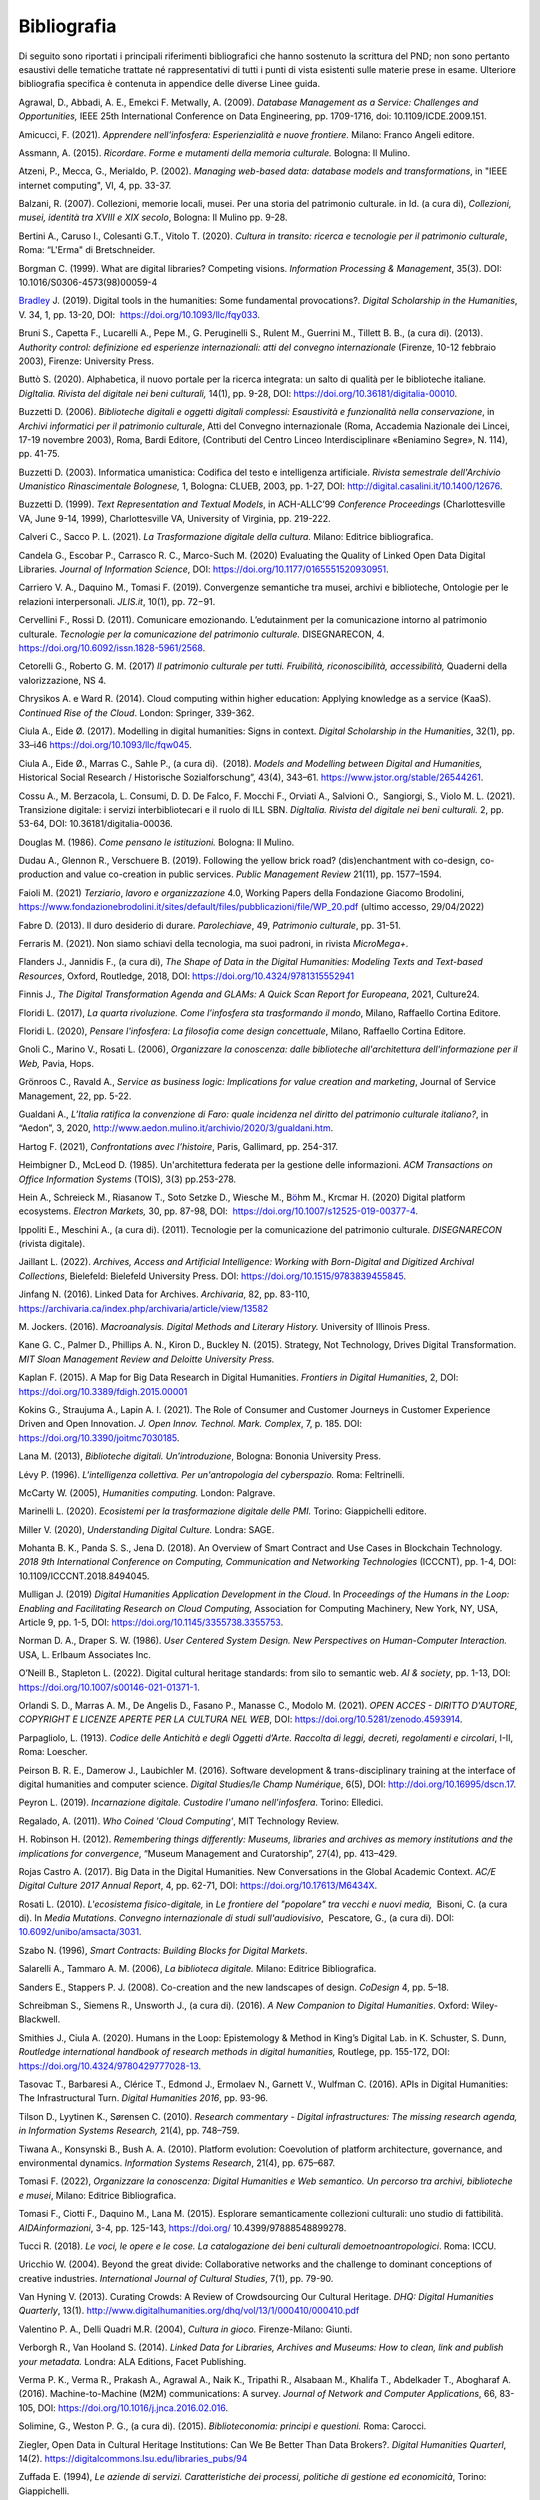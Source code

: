 Bibliografia 
=============

Di seguito sono riportati i principali riferimenti bibliografici che
hanno sostenuto la scrittura del PND; non sono pertanto esaustivi delle
tematiche trattate né rappresentativi di tutti i punti di vista
esistenti sulle materie prese in esame. Ulteriore bibliografia specifica
è contenuta in appendice delle diverse Linee guida.  

Agrawal, D., Abbadi, A. E., Emekci F. Metwally, A. (2009). *Database
Management as a Service: Challenges and Opportunities,* IEEE 25th
International Conference on Data Engineering, pp. 1709-1716, doi:
10.1109/ICDE.2009.151. 

Amicucci, F. (2021). *Apprendere nell'infosfera: Esperienzialità e nuove
frontiere.* Milano: Franco Angeli editore.   

Assmann, A. (2015). *Ricordare. Forme e mutamenti della memoria
culturale.* Bologna: Il Mulino. 

Atzeni, P., Mecca, G., Merialdo, P. (2002). *Managing web-based data:
database models and transformations*, in "IEEE internet computing", VI,
4, pp. 33-37. 

Balzani, R. (2007). Collezioni, memorie locali, musei. Per una storia
del patrimonio culturale. in Id. (a cura di), *Collezioni, musei,
identità tra XVIII e XIX secolo*, Bologna: Il Mulino pp. 9-28. 

Bertini A., Caruso I., Colesanti G.T., Vitolo T. (2020). *Cultura in
transito: ricerca e tecnologie per il patrimonio culturale*, Roma:
“L'Erma" di Bretschneider. 

Borgman C. (1999). What are digital libraries? Competing visions.
*Information Processing & Management*, 35(3). DOI:
10.1016/S0306-4573(98)00059-4 

`Bradley <https://academic.oup.com/dsh/search-results?f_Authors=John+Bradley>`__
J. (2019). Digital tools in the humanities: Some fundamental
provocations?. *Digital Scholarship in the Humanities*, V. 34, 1, pp.
13-20, DOI:  https://doi.org/10.1093/llc/fqy033. 

Bruni S., Capetta F., Lucarelli A., Pepe M., G. Peruginelli S., Rulent
M., Guerrini M., Tillett B. B., (a cura di). (2013). *Authority control:
definizione ed esperienze internazionali: atti del convegno
internazionale* (Firenze, 10-12 febbraio 2003), Firenze: University
Press. 

Buttò S. (2020). Alphabetica, il nuovo portale per la ricerca integrata:
un salto di qualità per le biblioteche italiane\ *. DigItalia. Rivista
del digitale nei beni culturali,* 14(1), pp. 9-28, DOI:
https://doi.org/10.36181/digitalia-00010. 

Buzzetti D. (2006). *Biblioteche digitali e oggetti digitali complessi:
Esaustività e funzionalità nella conservazione*, in *Archivi informatici
per il patrimonio culturale*, Atti del Convegno internazionale (Roma,
Accademia Nazionale dei Lincei, 17-19 novembre 2003), Roma, Bardi
Editore, (Contributi del Centro Linceo Interdisciplinare «Beniamino
Segre», N. 114), pp. 41-75. 

Buzzetti D. (2003). Informatica umanistica: Codifica del testo e
intelligenza artificiale. *Rivista semestrale dell'Archivio Umanistico
Rinascimentale Bolognese,* 1, Bologna: CLUEB, 2003, pp. 1-27, DOI:
http://digital.casalini.it/10.1400/12676. 

Buzzetti D. (1999). *Text Representation and Textual Models*, in
ACH-ALLC’99 *Conference Proceedings* (Charlottesville VA, June 9-14,
1999), Charlottesville VA, University of Virginia, pp. 219-222. 

Calveri C., Sacco P. L. (2021). *La Trasformazione digitale della
cultura.* Milano: Editrice bibliografica. 

Candela G., Escobar P., Carrasco R. C., Marco-Such M. (2020) Evaluating
the Quality of Linked Open Data Digital Libraries\ *.* *Journal of
Information Science*, DOI: https://doi.org/10.1177/0165551520930951. 

Carriero V. A., Daquino M., Tomasi F. (2019). Convergenze semantiche tra
musei, archivi e biblioteche, Ontologie per le relazioni interpersonali.
*JLIS.it*, 10(1), pp. 72−91. 

Cervellini F., Rossi D. (2011). Comunicare emozionando. L’edutainment
per la comunicazione intorno al patrimonio culturale. *Tecnologie per la
comunicazione del patrimonio culturale.* DISEGNARECON, 4.
https://doi.org/10.6092/issn.1828-5961/2568. 

Cetorelli G., Roberto G. M. (2017) *Il patrimonio culturale per tutti.
Fruibilità, riconoscibilità, accessibilità,* Quaderni della
valorizzazione, NS 4. 

Chrysikos A. e Ward R. (2014). Cloud computing within higher education:
Applying knowledge as a service (KaaS). *Continued Rise of the Cloud*.
London: Springer, 339-362. 

Ciula A., Eide Ø. (2017). Modelling in digital humanities: Signs in
context. *Digital Scholarship in the Humanities*, 32(1), pp. 33–i46
https://doi.org/10.1093/llc/fqw045. 

Ciula A., Eide Ø., Marras C., Sahle P., (a cura di).  (2018). *Models
and Modelling between Digital and Humanities,* Historical Social
Research / Historische Sozialforschung”, 43(4), 343–61.
https://www.jstor.org/stable/26544261. 

Cossu A., M. Berzacola, L. Consumi, D. D. De Falco, F. Mocchi F.,
Orviati A., Salvioni O.,  Sangiorgi, S., Violo M. L. (2021). Transizione
digitale: i servizi interbibliotecari e il ruolo di ILL SBN. *DigItalia.
Rivista del digitale nei beni culturali.* 2, pp. 53-64, DOI:
10.36181/digitalia-00036.  

Douglas M. (1986). *Come pensano le istituzioni.* Bologna: Il Mulino. 

Dudau A., Glennon R., Verschuere B. (2019). Following the yellow brick
road? (dis)enchantment with co-design, co-production and value
co-creation in public services. *Public Management Review* 21(11), pp.
1577–1594. 

Faioli M. (2021) *Terziario*, *lavoro e organizzazione* 4.0, Working
Papers della Fondazione Giacomo Brodolini,
https://www.fondazionebrodolini.it/sites/default/files/pubblicazioni/file/WP_20.pdf
(ultimo accesso, 29/04/2022) 

Fabre D. (2013). Il duro desiderio di durare. *Parolechiave*, 49,
*Patrimonio culturale*, pp. 31-51. 

Ferraris M. (2021). Non siamo schiavi della tecnologia, ma suoi padroni,
in rivista *MicroMega+*.   

Flanders J., Jannidis F., (a cura di), *The Shape of Data in the Digital
Humanities: Modeling Texts and Text-based Resources*, Oxford, Routledge,
2018, DOI: https://doi.org/10.4324/9781315552941  

Finnis J., *The Digital Transformation Agenda and GLAMs: A Quick Scan
Report for Europeana*, 2021, Culture24. 

Floridi L. (2017), *La quarta rivoluzione. Come l’infosfera sta
trasformando il mondo*, Milano, Raffaello Cortina Editore. 

Floridi L. (2020), *Pensare l'infosfera: La filosofia come design
concettuale*, Milano, Raffaello Cortina Editore. 

Gnoli C., Marino V., Rosati L. (2006), *Organizzare la conoscenza: dalle
biblioteche all'architettura dell'informazione per il Web,* Pavia,
Hops. 

Grönroos C., Ravald A., *Service as business logic: Implications for
value creation and marketing*, Journal of Service Management, 22, pp.
5-22. 

Gualdani A., *L’Italia ratifica la convenzione di Faro: quale incidenza
nel diritto del patrimonio culturale italiano?*, in “Aedon”, 3, 2020,
http://www.aedon.mulino.it/archivio/2020/3/gualdani.htm. 

Hartog F. (2021), *Confrontations avec l’histoire*, Paris, Gallimard,
pp. 254-317. 

Heimbigner D., McLeod D. (1985). Un'architettura federata per la
gestione delle informazioni. *ACM Transactions on Office Information
Systems* (TOIS), 3(3) pp.253-278. 

Hein A., Schreieck M., Riasanow T., Soto Setzke D., Wiesche M.,
B\ `ö <https://link.springer.com/article/10.1007/s12525-019-00377-4#auth-Markus-B_hm>`__\ hm
M., Krcmar H. (2020) Digital platform ecosystems. *Electron Markets,*
30, pp. 87-98, DOI:  https://doi.org/10.1007/s12525-019-00377-4. 

Ippoliti E., Meschini A., (a cura di). (2011). Tecnologie per la
comunicazione del patrimonio culturale. *DISEGNARECON* (rivista
digitale). 

Jaillant L. (2022). *Archives, Access and Artificial Intelligence:
Working with Born-Digital and Digitized Archival Collections*,
Bielefeld: Bielefeld University Press. DOI:
https://doi.org/10.1515/9783839455845. 

Jinfang N. (2016). Linked Data for Archives. *Archivaria*, 82, pp.
83-110, https://archivaria.ca/index.php/archivaria/article/view/13582  

M. Jockers. (2016). *Macroanalysis. Digital Methods and Literary
History.* University of Illinois Press. 

Kane G. C., Palmer D., Phillips A. N., Kiron D., Buckley N. (2015).
Strategy, Not Technology, Drives Digital Transformation. *MIT Sloan
Management Review and Deloitte University Press.* 

Kaplan F. (2015). A Map for Big Data Research in Digital Humanities.
*Frontiers in Digital Humanities*, 2, DOI:
https://doi.org/10.3389/fdigh.2015.00001 

Kokins G., Straujuma A., Lapin A. I. (2021). The Role of Consumer and
Customer Journeys in Customer Experience Driven and Open Innovation. *J.
Open Innov. Technol. Mark. Complex*, 7, p. 185. DOI:
https://doi.org/10.3390/joitmc7030185. 

Lana M. (2013), *Biblioteche digitali. Un’introduzione*, Bologna:
Bononia University Press. 

Lévy P. (1996). *L'intelligenza collettiva. Per un'antropologia del
cyberspazio.* Roma: Feltrinelli. 

McCarty W. (2005), *Humanities computing.* London: Palgrave. 

Marinelli L. (2020). *Ecosistemi per la trasformazione digitale delle
PMI.* Torino: Giappichelli editore.  

Miller V. (2020), *Understanding Digital Culture.* Londra: SAGE. 

Mohanta B. K., Panda S. S., Jena D. (2018). An Overview of Smart
Contract and Use Cases in Blockchain Technology. *2018 9th International
Conference on Computing, Communication and Networking Technologies*
(ICCCNT), pp. 1-4, DOI: 10.1109/ICCCNT.2018.8494045. 

Mulligan J. (2019) *Digital Humanities Application Development in the
Cloud*. In *Proceedings of the Humans in the Loop: Enabling and
Facilitating Research on Cloud Computing,* Association for Computing
Machinery, New York, NY, USA, Article 9, pp. 1-5, DOI:
https://doi.org/10.1145/3355738.3355753. 

Norman D. A., Draper S. W. (1986). *User Centered System Design. New
Perspectives on Human-Computer Interaction.* USA, L. Erlbaum Associates
Inc. 

O’Neill B., Stapleton L. (2022). Digital cultural heritage standards:
from silo to semantic web. *AI & society*, pp. 1-13, DOI:
https://doi.org/10.1007/s00146-021-01371-1. 

Orlandi S. D., Marras A. M., De Angelis D., Fasano P., Manasse C.,
Modolo M. (2021). *OPEN ACCES - DIRITTO D'AUTORE, COPYRIGHT E LICENZE
APERTE PER LA CULTURA NEL WEB*, DOI:
https://doi.org/10.5281/zenodo.4593914. 

Parpagliolo, L. (1913). *Codice delle Antichità e degli Oggetti d’Arte.
Raccolta di leggi, decreti, regolamenti e circolari*, I-II, Roma:
Loescher. 

Peirson B. R. E., Damerow J., Laubichler M. (2016). Software development
& trans-disciplinary training at the interface of digital humanities and
computer science. *Digital Studies/le Champ Numérique*, 6(5), DOI:
http://doi.org/10.16995/dscn.17. 

Peyron L. (2019). *Incarnazione digitale. Custodire l'umano
nell'infosfera*. Torino: Elledici. 

Regalado, A. (2011). *Who Coined 'Cloud Computing'*, MIT Technology
Review.  

H. Robinson H. (2012). *Remembering things differently: Museums,
libraries and archives as memory institutions and the implications for
convergence*, “Museum Management and Curatorship”, 27(4), pp. 413–429. 

Rojas Castro A. (2017). Big Data in the Digital Humanities. New
Conversations in the Global Academic Context. *AC/E Digital Culture 2017
Annual Report*, 4, pp. 62-71, DOI: https://doi.org/10.17613/M6434X. 

Rosati L. (2010). *L'ecosistema fisico-digitale,* in *Le frontiere del
"popolare" tra vecchi e nuovi media,*  Bisoni, C. (a cura di). In *Media
Mutations*. *Convegno internazionale di studi sull'audiovisivo*,
 Pescatore, G., (a cura di). DOI:
`10.6092/unibo/amsacta/3031 <http://doi.org/10.6092/unibo/amsacta/3031>`__. 

Szabo N. (1996), *Smart Contracts: Building Blocks for Digital
Markets*. 

Salarelli A., Tammaro A. M. (2006), *La biblioteca digitale.* Milano:
Editrice Bibliografica. 

Sanders E., Stappers P. J. (2008). Co-creation and the new landscapes of
design. *CoDesign* 4, pp. 5–18. 

Schreibman S., Siemens R., Unsworth J., (a cura di). (2016). *A New
Companion to Digital Humanities*. Oxford: Wiley-Blackwell. 

Smithies J., Ciula A. (2020). Humans in the Loop: Epistemology & Method
in King’s Digital Lab. in K. Schuster, S. Dunn, *Routledge international
handbook of research methods in digital humanities,* Routlege, pp.
155-172, DOI: https://doi.org/10.4324/9780429777028-13. 

Tasovac T., Barbaresi A., Clérice T., Edmond J., Ermolaev N., Garnett
V., Wulfman C. (2016). APIs in Digital Humanities: The Infrastructural
Turn. *Digital Humanities 2016*, pp. 93-96. 

Tilson D., Lyytinen K., Sørensen C. (2010). *Research commentary -
Digital infrastructures: The missing research agenda, in Information
Systems Research,* 21(4), pp. 748–759. 

Tiwana A., Konsynski B., Bush A. A. (2010). Platform evolution:
Coevolution of platform architecture, governance, and environmental
dynamics. *Information Systems Research*, 21(4), pp. 675–687. 

Tomasi F. (2022), *Organizzare la conoscenza: Digital Humanities e Web
semantico. Un percorso tra archivi, biblioteche e musei*, Milano:
Editrice Bibliografica. 

Tomasi F., Ciotti F., Daquino M., Lana M. (2015). Esplorare
semanticamente collezioni culturali: uno studio di fattibilità.
*AIDAinformazioni*, 3-4, pp. 125-143, https://doi.org/
10.4399/97888548899278.  

Tucci R. (2018). *Le voci, le opere e le cose. La catalogazione dei beni
culturali demoetnoantropologici*. Roma: ICCU. 

Uricchio W. (2004). Beyond the great divide: Collaborative networks and
the challenge to dominant conceptions of creative industries.
*International Journal of Cultural Studies*, 7(1), pp. 79-90. 

Van Hyning V. (2013). Curating Crowds: A Review of Crowdsourcing Our
Cultural Heritage. *DHQ: Digital Humanities Quarterly*, 13(1).
http://www.digitalhumanities.org/dhq/vol/13/1/000410/000410.pdf 

Valentino P. A., Delli Quadri M.R. (2004), *Cultura in gioco.*
Firenze-Milano: Giunti. 

Verborgh R., Van Hooland S. (2014). *Linked Data for Libraries, Archives
and Museums: How to clean, link and publish your metadata.* Londra: ALA
Editions, Facet Publishing. 

Verma P. K., Verma R., Prakash A., Agrawal A., Naik K., Tripathi R.,
Alsabaan M., Khalifa T., Abdelkader T., Abogharaf A. (2016).
Machine-to-Machine (M2M) communications: A survey. *Journal of Network
and Computer Applications*, 66, 83-105, DOI:
https://doi.org/10.1016/j.jnca.2016.02.016. 

Solimine, G., Weston P. G., (a cura di). (2015). *Biblioteconomia:
principi e questioni.* Roma: Carocci. 

Ziegler, Open Data in Cultural Heritage Institutions: Can We Be Better
Than Data Brokers?. *Digital Humanities Quarterl*, 14(2).
https://digitalcommons.lsu.edu/libraries_pubs/94 

Zuffada E. (1994), *Le aziende di servizi. Caratteristiche dei processi,
politiche di gestione ed economicità*, Torino: Giappichelli. 

Digital Library Federation. (1998). *A working definition of digital
library.* https://old.diglib.org/about/dldefinition.htm (ultimo accesso
29/04/2022) 

*European Cultural Heritage Green Paper*, Europa Nostra, 2021. 

The ICOM (Committee for the Training of Personnel), *Running a museum, a
practical guide* ICTOP
https://www.obs-traffic.museum/sites/default/files/ressources/files/UNESCO_Running_Museum.pdf
o https://unesdoc.unesco.org/ark:/48223/pf0000141067. 

ISO 9241-210:2019, Ergonomics of human-system interaction, Part 210:
Human-centred design for interactive systems,
https://www.iso.org/standard/77520.html.
